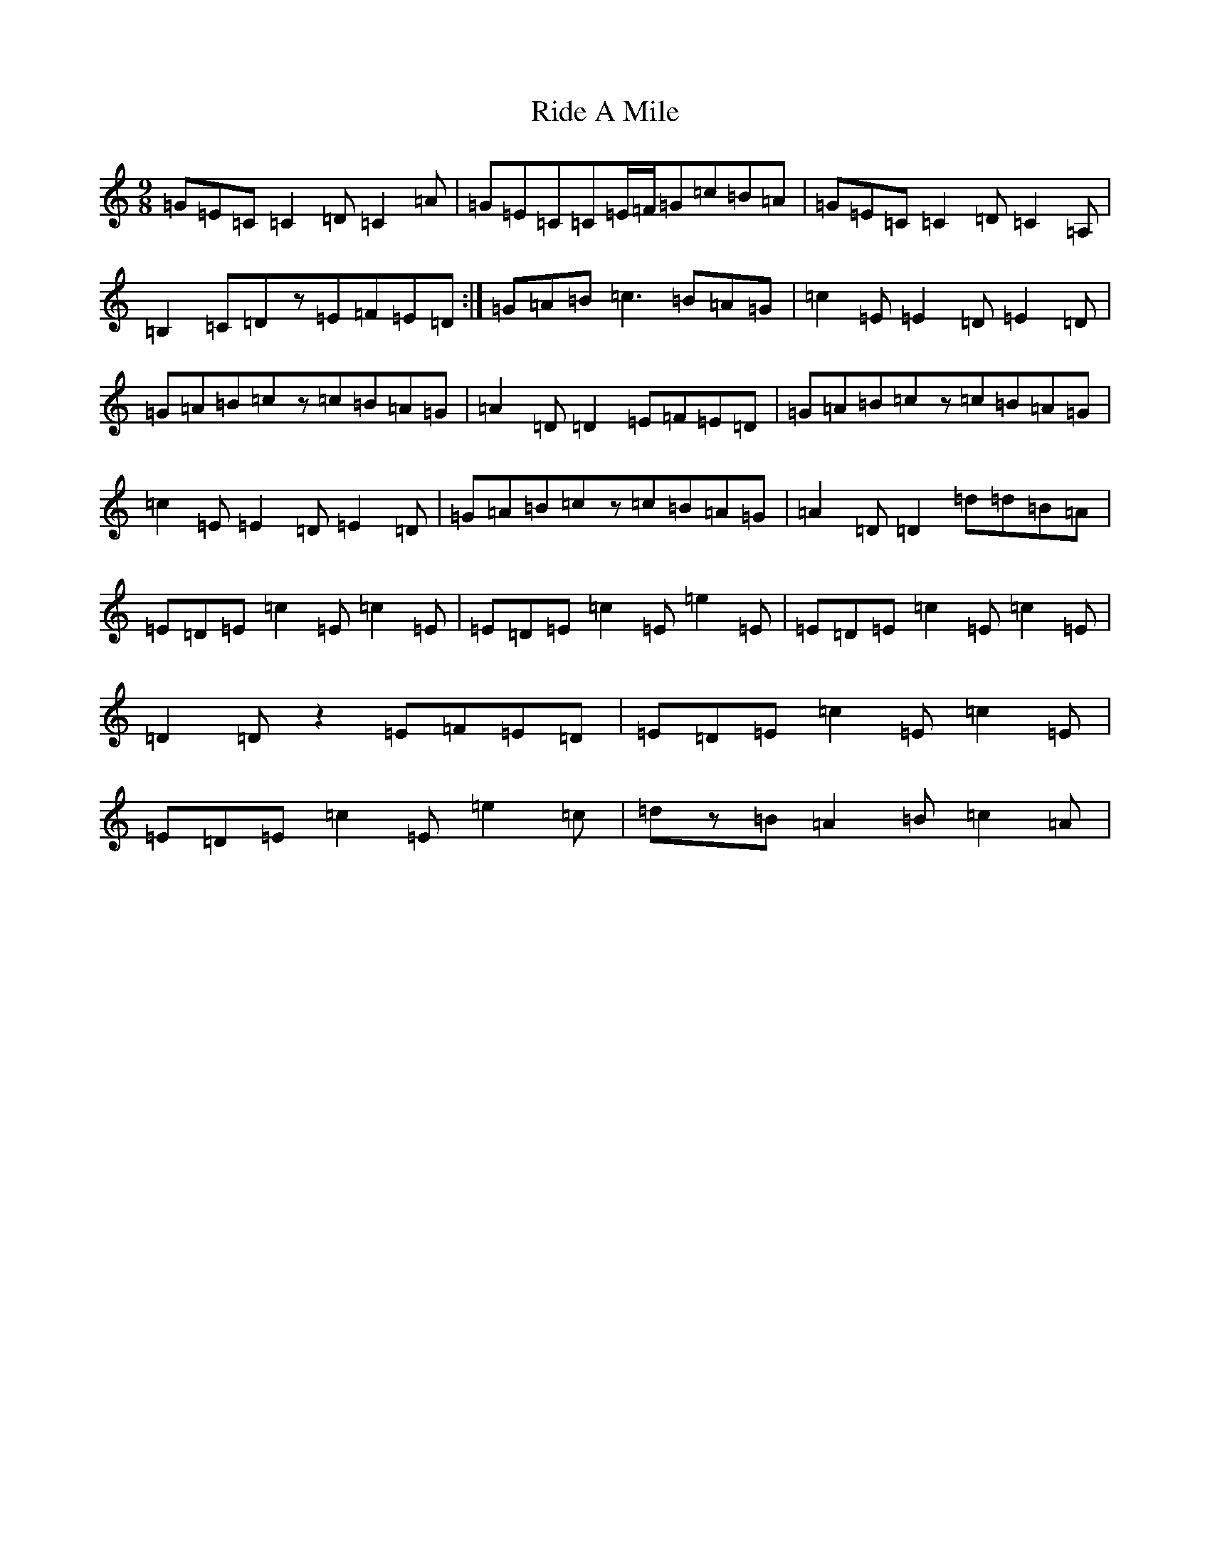 X: 18120
T: Ride A Mile
S: https://thesession.org/tunes/4042#setting4042
Z: G Major
R: slip jig
M:9/8
L:1/8
K: C Major
=G=E=C=C2=D=C2=A|=G=E=C=C=E/2=F/2=G=c=B=A|=G=E=C=C2=D=C2=A,|=B,2=C=Dz=E=F=E=D:|=G=A=B=c3=B=A=G|=c2=E=E2=D=E2=D|=G=A=B=cz=c=B=A=G|=A2=D=D2=E=F=E=D|=G=A=B=cz=c=B=A=G|=c2=E=E2=D=E2=D|=G=A=B=cz=c=B=A=G|=A2=D=D2=d=d=B=A|=E=D=E=c2=E=c2=E|=E=D=E=c2=E=e2=E|=E=D=E=c2=E=c2=E|=D2=Dz2=E=F=E=D|=E=D=E=c2=E=c2=E|=E=D=E=c2=E=e2=c|=dz=B=A2=B=c2=A|